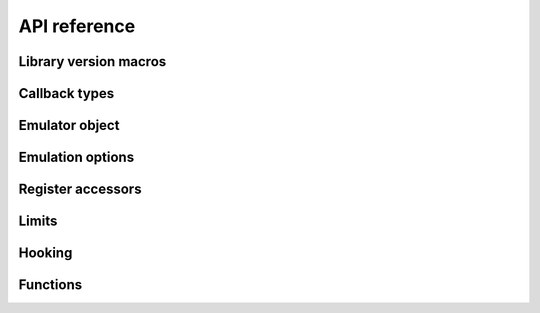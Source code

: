 =============
API reference
=============

Library version macros
----------------------

.. doxygendefine:: Z80_LIBRARY_VERSION_MAJOR
.. doxygendefine:: Z80_LIBRARY_VERSION_MINOR
.. doxygendefine:: Z80_LIBRARY_VERSION_MICRO
.. doxygendefine:: Z80_LIBRARY_VERSION_STRING

Callback types
--------------

.. doxygentypedef:: Z80Read
.. doxygentypedef:: Z80Write
.. doxygentypedef:: Z80HALT
.. doxygentypedef:: Z80Notify
.. doxygentypedef:: Z80Illegal
.. doxygentypedef:: Z80Reset

Emulator object
---------------

.. doxygenstruct:: Z80
   :members:

Emulation options
-----------------

.. doxygendefine:: Z80_OPTION_HALT_SKIP
.. doxygendefine:: Z80_OPTION_LD_A_IR_BUG
.. doxygendefine:: Z80_OPTION_OUT_VC_255
.. doxygendefine:: Z80_OPTION_XQ
.. doxygendefine:: Z80_OPTION_YQ
.. doxygendefine:: Z80_MODEL_ZILOG_NMOS
.. doxygendefine:: Z80_MODEL_ZILOG_CMOS
.. doxygendefine:: Z80_MODEL_NEC_NMOS
.. doxygendefine:: Z80_MODEL_ST_CMOS

Register accessors
------------------

.. doxygendefine:: Z80_MEMPTR
.. doxygendefine:: Z80_PC
.. doxygendefine:: Z80_SP
.. doxygendefine:: Z80_XY
.. doxygendefine:: Z80_IX
.. doxygendefine:: Z80_IY
.. doxygendefine:: Z80_AF
.. doxygendefine:: Z80_BC
.. doxygendefine:: Z80_DE
.. doxygendefine:: Z80_HL
.. doxygendefine:: Z80_AF_
.. doxygendefine:: Z80_BC_
.. doxygendefine:: Z80_DE_
.. doxygendefine:: Z80_HL_
.. doxygendefine:: Z80_MEMPTRH
.. doxygendefine:: Z80_MEMPTRL
.. doxygendefine:: Z80_PCH
.. doxygendefine:: Z80_PCL
.. doxygendefine:: Z80_SPH
.. doxygendefine:: Z80_SPL
.. doxygendefine:: Z80_XYH
.. doxygendefine:: Z80_XYL
.. doxygendefine:: Z80_IXH
.. doxygendefine:: Z80_IXL
.. doxygendefine:: Z80_IYH
.. doxygendefine:: Z80_IYL
.. doxygendefine:: Z80_A
.. doxygendefine:: Z80_F
.. doxygendefine:: Z80_B
.. doxygendefine:: Z80_C
.. doxygendefine:: Z80_D
.. doxygendefine:: Z80_E
.. doxygendefine:: Z80_H
.. doxygendefine:: Z80_L
.. doxygendefine:: Z80_A_
.. doxygendefine:: Z80_F_
.. doxygendefine:: Z80_B_
.. doxygendefine:: Z80_C_
.. doxygendefine:: Z80_D_
.. doxygendefine:: Z80_E_
.. doxygendefine:: Z80_H_
.. doxygendefine:: Z80_L_

Limits
------

.. doxygendefine:: Z80_CYCLE_LIMIT

Hooking
-------

.. doxygendefine:: Z80_HOOK


Functions
---------

.. doxygenfunction:: z80_in_cycle
.. doxygenfunction:: z80_instant_reset
.. doxygenfunction:: z80_out_cycle
.. doxygenfunction:: z80_execute
.. doxygenfunction:: z80_int
.. doxygenfunction:: z80_nmi
.. doxygenfunction:: z80_power
.. doxygenfunction:: z80_refresh_address
.. doxygenfunction:: z80_reset
.. doxygenfunction:: z80_run
.. doxygenfunction:: z80_special_reset
